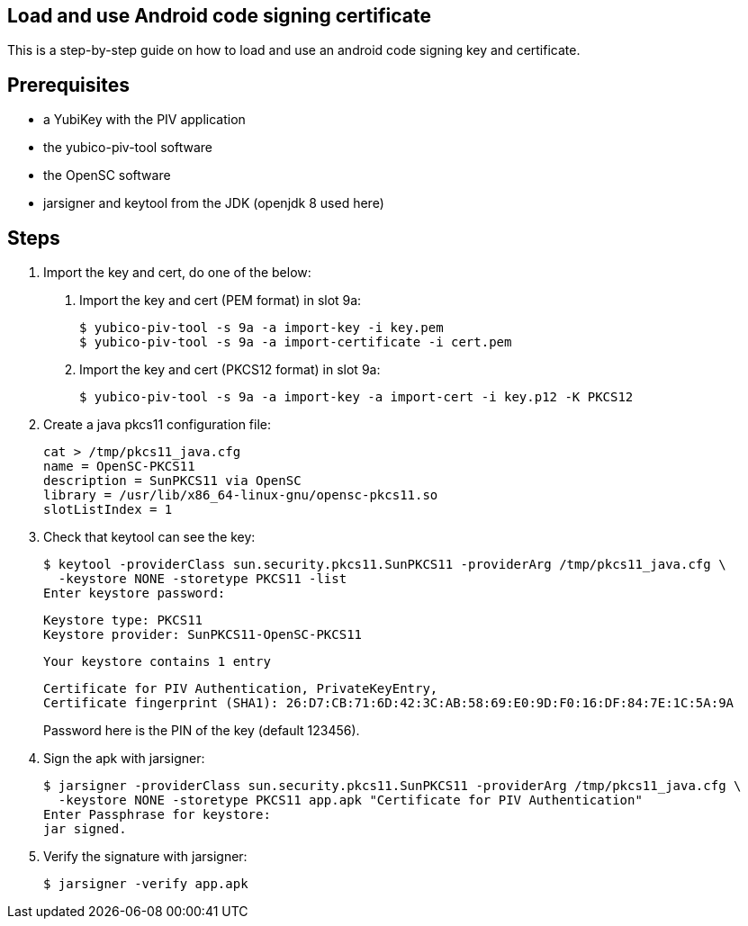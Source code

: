 Load and use Android code signing certificate
---------------------------------------------

This is a step-by-step guide on how to load and use an android code signing
key and certificate.

Prerequisites
-------------

* a YubiKey with the PIV application
* the yubico-piv-tool software
* the OpenSC software
* jarsigner and keytool from the JDK (openjdk 8 used here)

Steps
-----

1. Import the key and cert, do one of the below:
a. Import the key and cert (PEM format) in slot 9a:

  $ yubico-piv-tool -s 9a -a import-key -i key.pem
  $ yubico-piv-tool -s 9a -a import-certificate -i cert.pem

b. Import the key and cert (PKCS12 format) in slot 9a:

  $ yubico-piv-tool -s 9a -a import-key -a import-cert -i key.p12 -K PKCS12

2. Create a java pkcs11 configuration file:

  cat > /tmp/pkcs11_java.cfg
  name = OpenSC-PKCS11
  description = SunPKCS11 via OpenSC
  library = /usr/lib/x86_64-linux-gnu/opensc-pkcs11.so
  slotListIndex = 1

3. Check that keytool can see the key:

  $ keytool -providerClass sun.security.pkcs11.SunPKCS11 -providerArg /tmp/pkcs11_java.cfg \
    -keystore NONE -storetype PKCS11 -list
  Enter keystore password:
+
  Keystore type: PKCS11
  Keystore provider: SunPKCS11-OpenSC-PKCS11
+
  Your keystore contains 1 entry
+
  Certificate for PIV Authentication, PrivateKeyEntry,
  Certificate fingerprint (SHA1): 26:D7:CB:71:6D:42:3C:AB:58:69:E0:9D:F0:16:DF:84:7E:1C:5A:9A
+
Password here is the PIN of the key (default 123456).

4. Sign the apk with jarsigner:

  $ jarsigner -providerClass sun.security.pkcs11.SunPKCS11 -providerArg /tmp/pkcs11_java.cfg \
    -keystore NONE -storetype PKCS11 app.apk "Certificate for PIV Authentication"
  Enter Passphrase for keystore: 
  jar signed.

5. Verify the signature with jarsigner:

  $ jarsigner -verify app.apk
